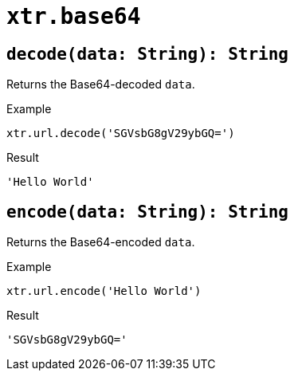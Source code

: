 = `xtr.base64`

== `decode(data: String): String`
Returns the Base64-decoded `data`.

.Example
----
xtr.url.decode('SGVsbG8gV29ybGQ=')
----
.Result
----
'Hello World'
----

== `encode(data: String): String`
Returns the Base64-encoded `data`.

.Example
----
xtr.url.encode('Hello World')
----
.Result
----
'SGVsbG8gV29ybGQ='
----
